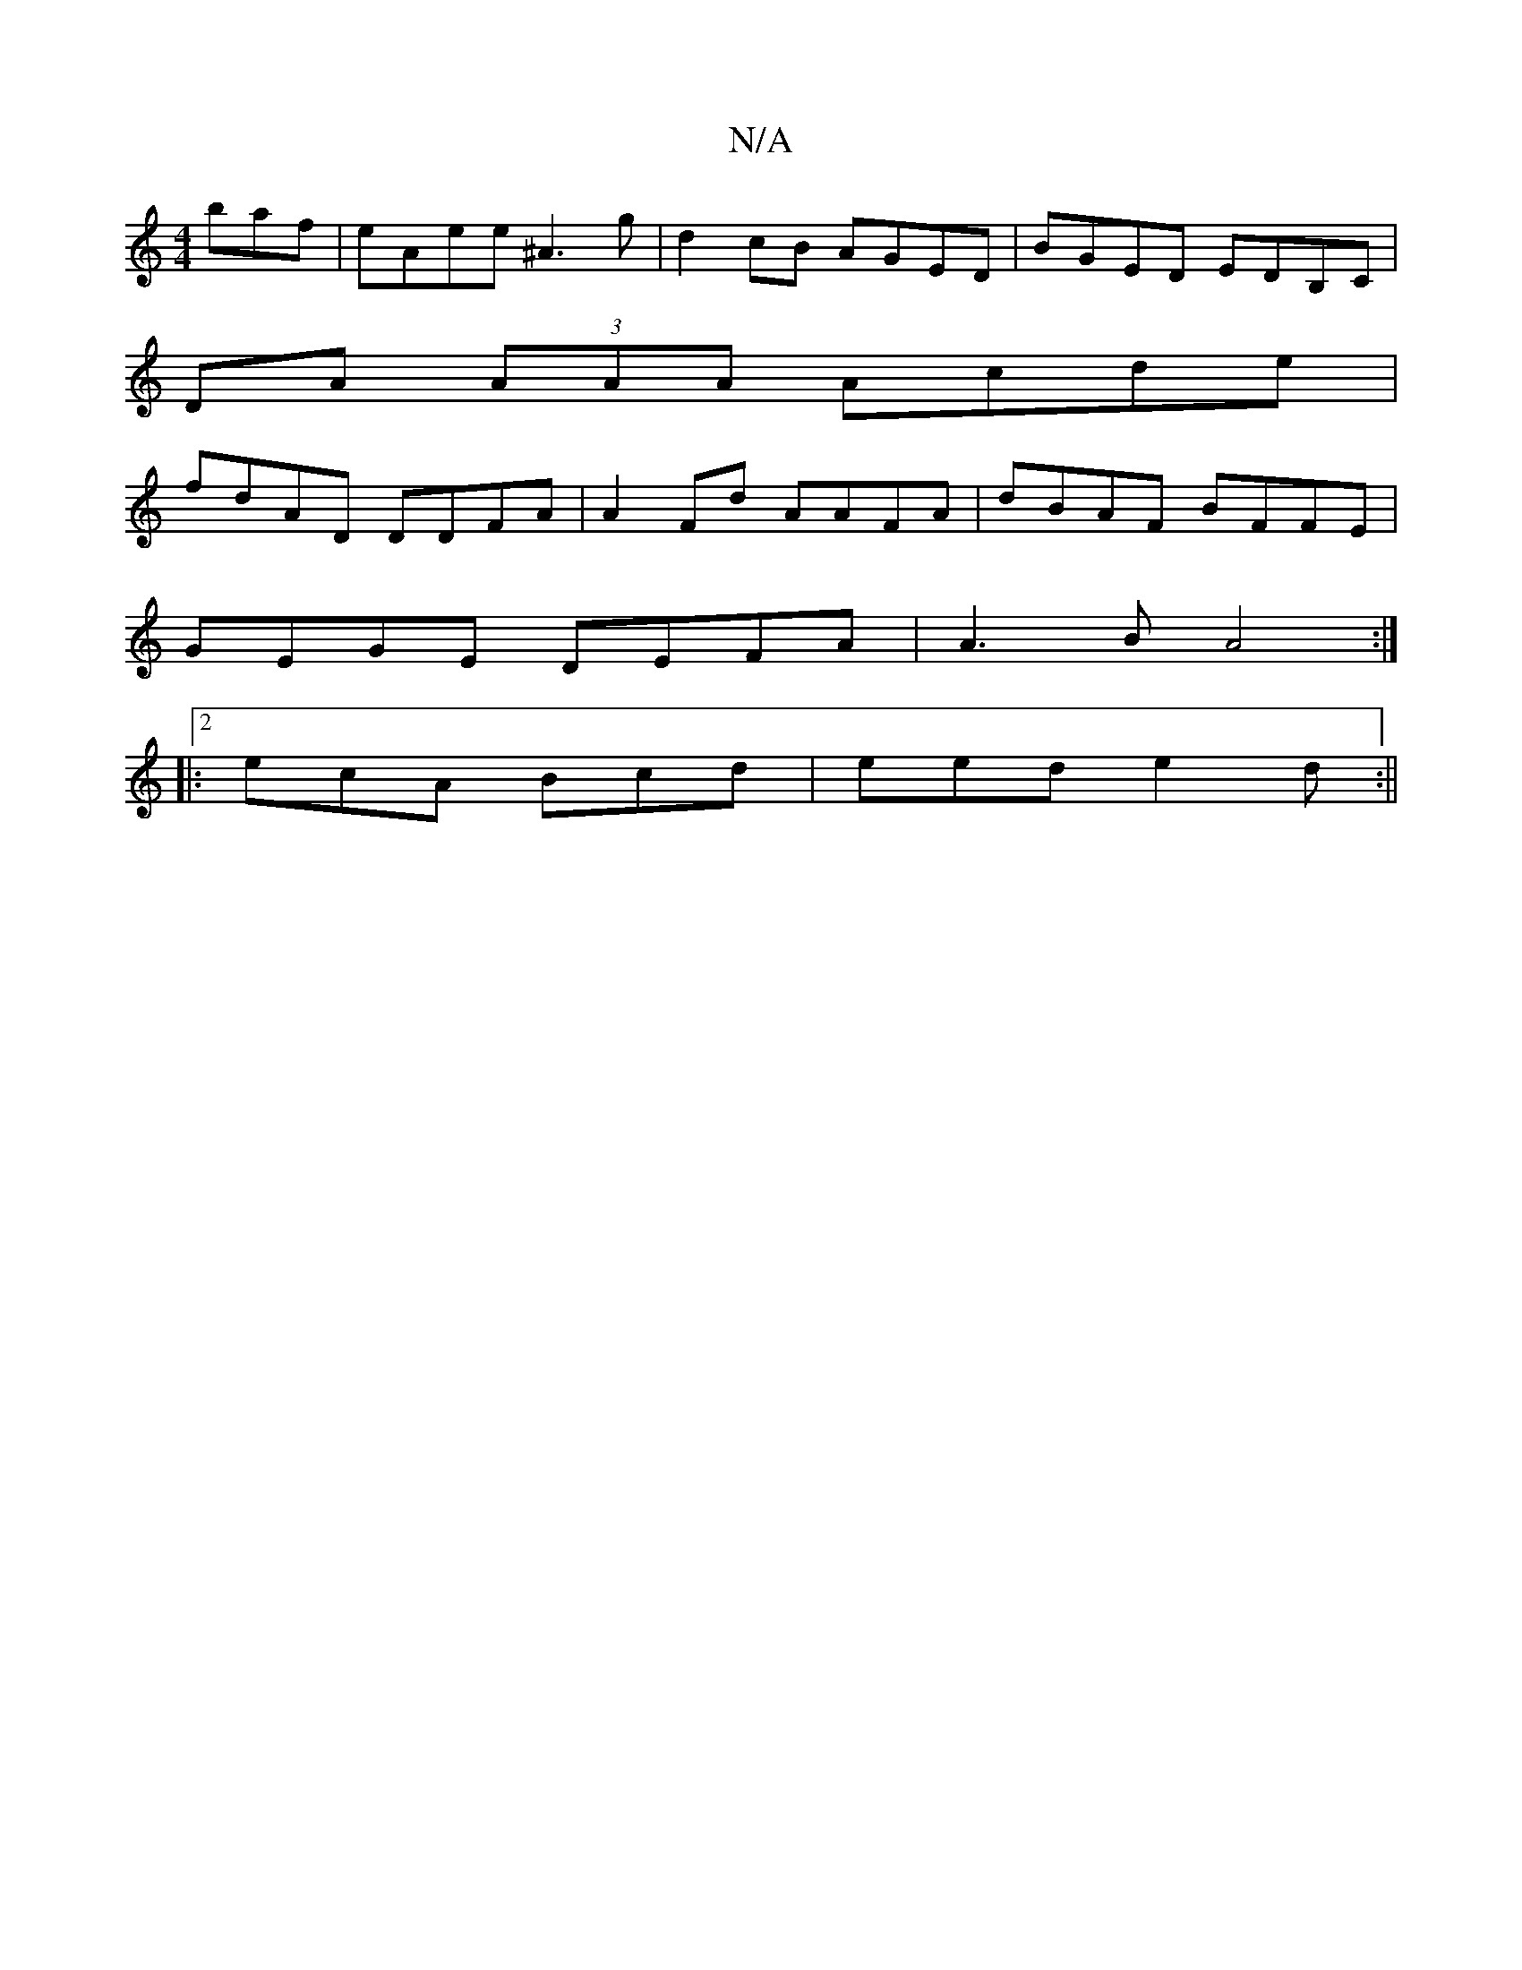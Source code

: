 X:1
T:N/A
M:4/4
R:N/A
K:Cmajor
baf|eAee ^A3 g|d2 cB AGED| BGED EDB,C |
DA (3AAA Acde|
fdAD DDFA|A2Fd AAFA|dBAF BFFE|
GEGE DEFA| A3 B A4 :|2
|: ecA Bcd | eed e2 d :||

FA Ad f2 ef|
eB~B2 eBed|efgf ecdB|ABcd ABcA|eaab afd^c|
AB~B2 AB